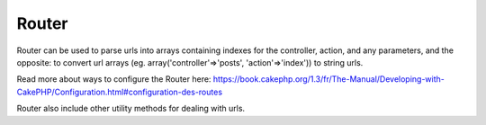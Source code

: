Router
######

Router can be used to parse urls into arrays containing indexes for the
controller, action, and any parameters, and the opposite: to convert url
arrays (eg. array('controller'=>'posts', 'action'=>'index')) to string
urls.

Read more about ways to configure the Router here:
`https://book.cakephp.org/1.3/fr/The-Manual/Developing-with-CakePHP/Configuration.html#configuration-des-routes <https://book.cakephp.org/1.3/fr/The-Manual/Developing-with-CakePHP/Configuration.html#configuration-des-routes>`_

Router also include other utility methods for dealing with urls.
